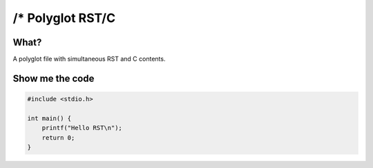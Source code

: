 /* Polyglot RST/C
=================
What?
-----
A polyglot file with simultaneous RST and C contents.

Show me the code
----------------
..
 *///\
.. code-block:: c

 #include <stdio.h>

 int main() {
     printf("Hello RST\n");
     return 0;
 }